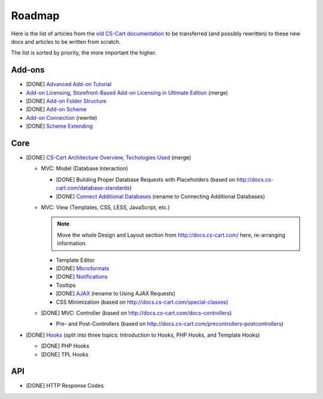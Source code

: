 *******
Roadmap
*******

Here is the list of articles from the `old CS-Cart documentation <http://docs.cs-cart.com>`_ to be transferred (and possibly rewritten) to these new docs and articles to be written from scratch.

The list is sorted by priority, the more important the higher.

Add-ons
=======

*   [DONE] `Advanced Add-on Tutorial <http://docs.cs-cart.com/advanced-addon-tutorial>`_
*   `Add-on Licensing <http://docs.cs-cart.com/addon-licensing-tutorial>`_, `Storefront-Based Add-on Licensing in Ultimate Edition <http://docs.cs-cart.com/addon-licensing-multi-tutorial>`_ (merge)
*   [DONE] `Add-on Folder Structure <http://docs.cs-cart.com/add-on-folder-structure>`_
*   [DONE] `Add-on Scheme <http://docs.cs-cart.com/addon-scheme>`_
*   `Add-on Connection <http://docs.cs-cart.com/addon-connection>`_ (rewrite)
*   [DONE] `Scheme Extending <http://docs.cs-cart.com/extend-schemes>`_

Core
====

*   [DONE] `CS-Cart Architecture Overview <http://docs.cs-cart.com/introduction>`_, `Techologies Used <http://docs.cs-cart.com/technologies-used>`_ (merge)

    *   MVC: Model (Database Interaction)

        *   [DONE] Building Proper Database Requests with Placeholders (based on http://docs.cs-cart.com/database-standards)
        *   [DONE] `Connect Additional Databases <http://docs.cs-cart.com/connect-additional-databases>`_ (rename to Connecting Additional Databases)

    *   MVC: View (Templates, CSS, LESS, JavaScript, etc.)

        .. note::

            Move the whole Design and Layout section from http://docs.cs-cart.com/ here, re-arranging information.

        *   Template Editor
        *   [DONE] `Microformats <http://docs.cs-cart.com/microformats>`_
        *   [DONE] `Notifications <http://docs.cs-cart.com/notifications>`_
        *   Tooltips
        *   [DONE] `AJAX <http://docs.cs-cart.com/ajaxrequests>`_ (rename to Using AJAX Requests)
        *   CSS Minimization (based on http://docs.cs-cart.com/special-classes)

    *   [DONE] MVC: Controller (based on http://docs.cs-cart.com/docs-controllers)

        *   Pre- and Post-Controllers (based on http://docs.cs-cart.com/precontrollers-postcontrollers)

*   [DONE] `Hooks <http://docs.cs-cart.com/hooks>`_ (split into three topics: Introduction to Hooks, PHP Hooks, and Template Hooks)

    *   [DONE] PHP Hooks
    *   [DONE] TPL Hooks

API
===

*   [DONE] HTTP Response Codes
